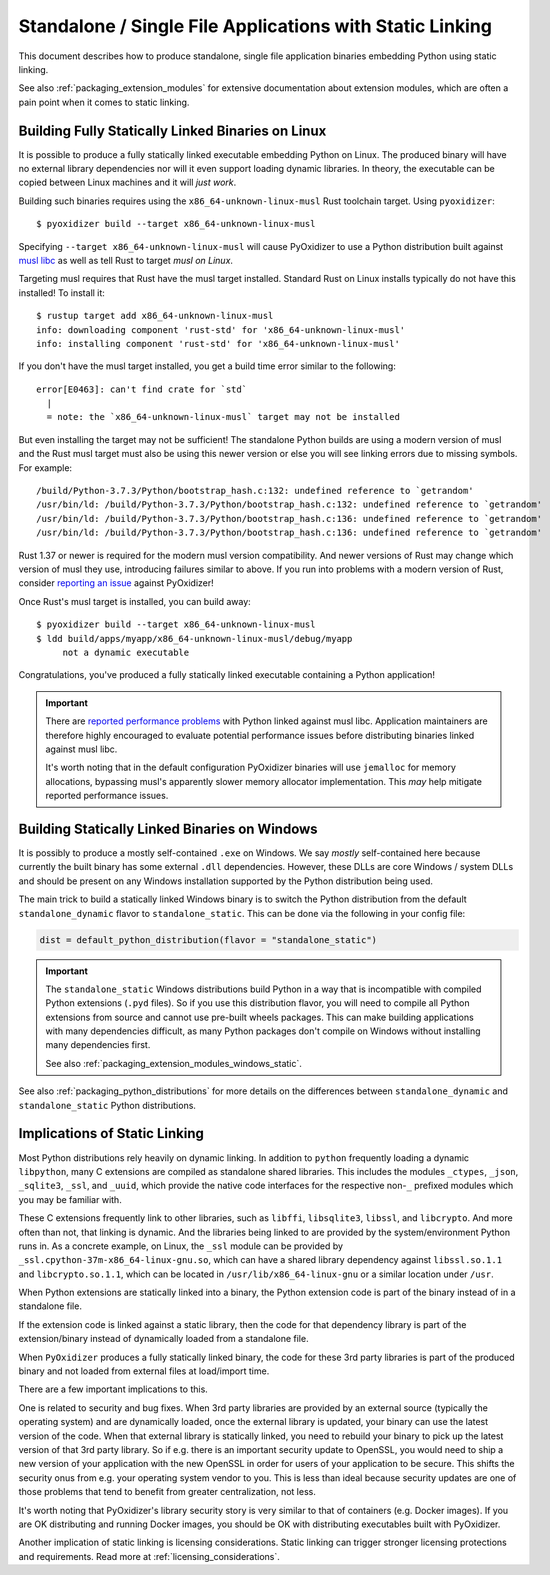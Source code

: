 .. py:currentmodule:: starlark_pyoxidizer

.. _packaging_static_linking:

=========================================================
Standalone / Single File Applications with Static Linking
=========================================================

This document describes how to produce standalone, single file application
binaries embedding Python using static linking.

See also :ref:`packaging_extension_modules` for extensive documentation
about extension modules, which are often a pain point when it comes to
static linking.

.. _statically_linked_linux:

Building Fully Statically Linked Binaries on Linux
==================================================

It is possible to produce a fully statically linked executable embedding
Python on Linux. The produced binary will have no external library
dependencies nor will it even support loading dynamic libraries. In theory,
the executable can be copied between Linux machines and it will *just work*.

Building such binaries requires using the ``x86_64-unknown-linux-musl``
Rust toolchain target. Using ``pyoxidizer``::

   $ pyoxidizer build --target x86_64-unknown-linux-musl

Specifying ``--target x86_64-unknown-linux-musl`` will cause PyOxidizer
to use a Python distribution built against
`musl libc <https://www.musl-libc.org/>`_ as well as tell Rust to target
*musl on Linux*.

Targeting musl requires that Rust have the musl target installed. Standard
Rust on Linux installs typically do not have this installed! To install it::

   $ rustup target add x86_64-unknown-linux-musl
   info: downloading component 'rust-std' for 'x86_64-unknown-linux-musl'
   info: installing component 'rust-std' for 'x86_64-unknown-linux-musl'

If you don't have the musl target installed, you get a build time error
similar to the following::

   error[E0463]: can't find crate for `std`
     |
     = note: the `x86_64-unknown-linux-musl` target may not be installed

But even installing the target may not be sufficient! The standalone
Python builds are using a modern version of musl and the Rust musl
target must also be using this newer version or else you will see
linking errors due to missing symbols. For example::

    /build/Python-3.7.3/Python/bootstrap_hash.c:132: undefined reference to `getrandom'
    /usr/bin/ld: /build/Python-3.7.3/Python/bootstrap_hash.c:132: undefined reference to `getrandom'
    /usr/bin/ld: /build/Python-3.7.3/Python/bootstrap_hash.c:136: undefined reference to `getrandom'
    /usr/bin/ld: /build/Python-3.7.3/Python/bootstrap_hash.c:136: undefined reference to `getrandom'

Rust 1.37 or newer is required for the modern musl version compatibility.
And newer versions of Rust may change which version of musl they use,
introducing failures similar to above. If you run into problems with a
modern version of Rust, consider
`reporting an issue <https://github.com/indygreg/PyOxidizer/issues>`_ against
PyOxidizer!

Once Rust's musl target is installed, you can build away::

   $ pyoxidizer build --target x86_64-unknown-linux-musl
   $ ldd build/apps/myapp/x86_64-unknown-linux-musl/debug/myapp
        not a dynamic executable

Congratulations, you've produced a fully statically linked executable containing
a Python application!

.. important::

   There are
   `reported performance problems <https://superuser.com/questions/1219609/why-is-the-alpine-docker-image-over-50-slower-than-the-ubuntu-image>`_
   with Python linked against musl libc. Application maintainers are therefore
   highly encouraged to evaluate potential performance issues before distributing
   binaries linked against musl libc.

   It's worth noting that in the default configuration PyOxidizer binaries
   will use ``jemalloc`` for memory allocations, bypassing musl's apparently
   slower memory allocator implementation. This *may* help mitigate reported
   performance issues.

.. _statically_linked_windows:

Building Statically Linked Binaries on Windows
==============================================

It is possibly to produce a mostly self-contained ``.exe`` on Windows.
We say *mostly* self-contained here because currently the built binary
has some external ``.dll`` dependencies. However, these DLLs are core
Windows / system DLLs and should be present on any Windows installation
supported by the Python distribution being used.

The main trick to build a statically linked Windows binary is to
switch the Python distribution from the default ``standalone_dynamic``
flavor to ``standalone_static``. This can be done via the following in
your config file:

.. code-block:: python

    dist = default_python_distribution(flavor = "standalone_static")

.. important::

   The ``standalone_static`` Windows distributions build Python in a way that
   is incompatible with compiled Python extensions (``.pyd`` files). So if you
   use this distribution flavor, you will need to compile all Python extensions
   from source and cannot use pre-built wheels packages. This can make building
   applications with many dependencies difficult, as many Python packages don't
   compile on Windows without installing many dependencies first.

   See also :ref:`packaging_extension_modules_windows_static`.

See also :ref:`packaging_python_distributions` for more details on the
differences between ``standalone_dynamic`` and ``standalone_static`` Python
distributions.

Implications of Static Linking
==============================

Most Python distributions rely heavily on dynamic linking. In addition to
``python`` frequently loading a dynamic ``libpython``, many C extensions
are compiled as standalone shared libraries. This includes the modules
``_ctypes``, ``_json``, ``_sqlite3``, ``_ssl``, and ``_uuid``, which
provide the native code interfaces for the respective non-``_`` prefixed
modules which you may be familiar with.

These C extensions frequently link to other libraries, such as ``libffi``,
``libsqlite3``, ``libssl``, and ``libcrypto``. And more often than not,
that linking is dynamic. And the libraries being linked to are provided
by the system/environment Python runs in. As a concrete example, on
Linux, the ``_ssl`` module can be provided by
``_ssl.cpython-37m-x86_64-linux-gnu.so``, which can have a shared library
dependency against ``libssl.so.1.1`` and ``libcrypto.so.1.1``, which
can be located in ``/usr/lib/x86_64-linux-gnu`` or a similar location
under ``/usr``.

When Python extensions are statically linked into a binary, the Python
extension code is part of the binary instead of in a standalone file.

If the extension code is linked against a static library, then the code
for that dependency library is part of the extension/binary instead of
dynamically loaded from a standalone file.

When ``PyOxidizer`` produces a fully statically linked binary, the code
for these 3rd party libraries is part of the produced binary and not
loaded from external files at load/import time.

There are a few important implications to this.

One is related to security and bug fixes. When 3rd party libraries are
provided by an external source (typically the operating system) and are
dynamically loaded, once the external library is updated, your binary
can use the latest version of the code. When that external library is
statically linked, you need to rebuild your binary to pick up the latest
version of that 3rd party library. So if e.g. there is an important
security update to OpenSSL, you would need to ship a new version of your
application with the new OpenSSL in order for users of your application
to be secure. This shifts the security onus from e.g. your operating
system vendor to you. This is less than ideal because security updates
are one of those problems that tend to benefit from greater centralization,
not less.

It's worth noting that PyOxidizer's library security story is very similar
to that of containers (e.g. Docker images). If you are OK distributing and
running Docker images, you should be OK with distributing executables
built with PyOxidizer.

Another implication of static linking is licensing considerations. Static
linking can trigger stronger licensing protections and requirements.
Read more at :ref:`licensing_considerations`.
